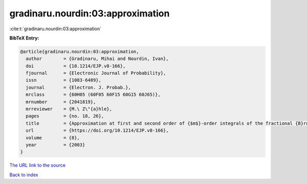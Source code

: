 gradinaru.nourdin:03:approximation
==================================

:cite:t:`gradinaru.nourdin:03:approximation`

**BibTeX Entry:**

.. code-block:: bibtex

   @article{gradinaru.nourdin:03:approximation,
     author        = {Gradinaru, Mihai and Nourdin, Ivan},
     doi           = {10.1214/EJP.v8-166},
     fjournal      = {Electronic Journal of Probability},
     issn          = {1083-6489},
     journal       = {Electron. J. Probab.},
     mrclass       = {60H05 (60F05 60F15 60G15 60J65)},
     mrnumber      = {2041819},
     mrreviewer    = {M.\ Z\"{a}hle},
     pages         = {no. 18, 26},
     title         = {Approximation at first and second order of {$m$}-order integrals of the fractional {B}rownian motion and of certain semimartingales},
     url           = {https://doi.org/10.1214/EJP.v8-166},
     volume        = {8},
     year          = {2003}
   }

`The URL link to the source <https://doi.org/10.1214/EJP.v8-166>`__


`Back to index <../By-Cite-Keys.html>`__
